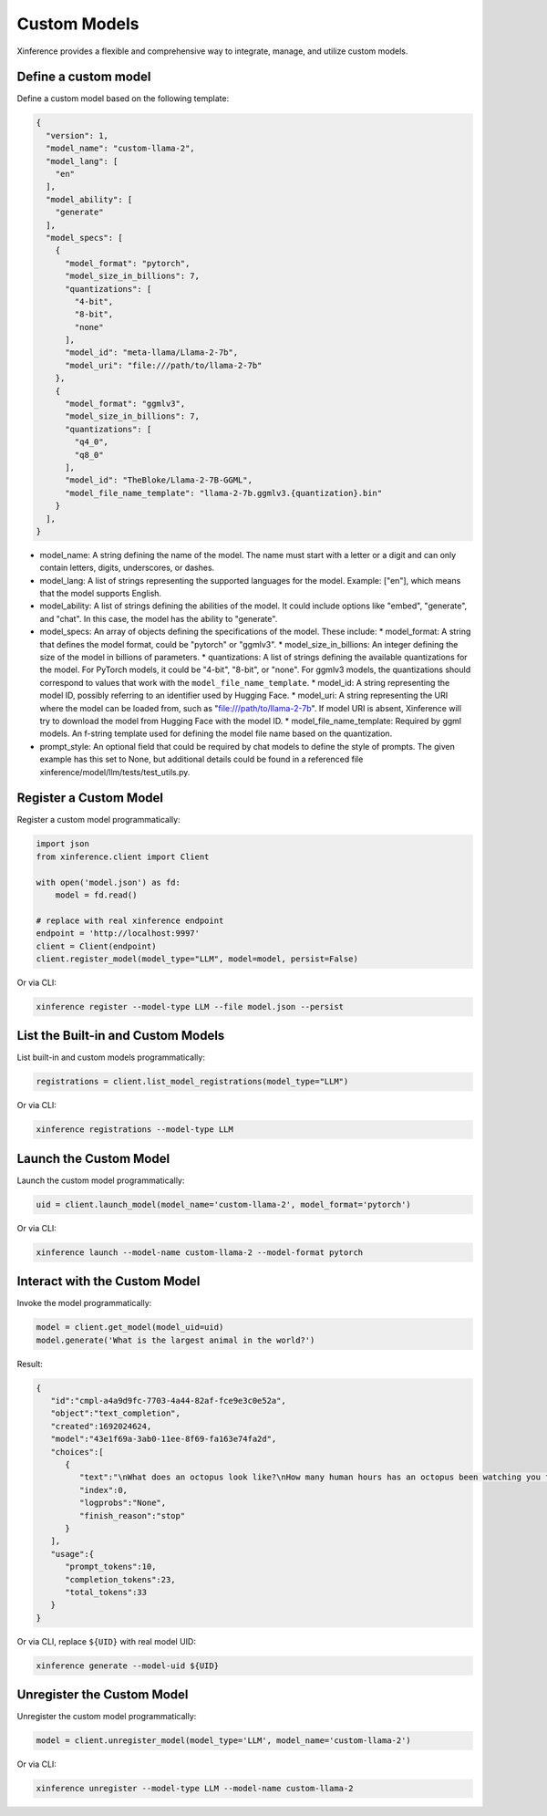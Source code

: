 .. _models_custom:

=============
Custom Models
=============
Xinference provides a flexible and comprehensive way to integrate, manage, and utilize custom models.

Define a custom model
~~~~~~~~~~~~~~~~~~~~~

Define a custom model based on the following template:

.. code-block:: json

   {
     "version": 1,
     "model_name": "custom-llama-2",
     "model_lang": [
       "en"
     ],
     "model_ability": [
       "generate"
     ],
     "model_specs": [
       {
         "model_format": "pytorch",
         "model_size_in_billions": 7,
         "quantizations": [
           "4-bit",
           "8-bit",
           "none"
         ],
         "model_id": "meta-llama/Llama-2-7b",
         "model_uri": "file:///path/to/llama-2-7b"
       },
       {
         "model_format": "ggmlv3",
         "model_size_in_billions": 7,
         "quantizations": [
           "q4_0",
           "q8_0"
         ],
         "model_id": "TheBloke/Llama-2-7B-GGML",
         "model_file_name_template": "llama-2-7b.ggmlv3.{quantization}.bin"
       }
     ],
   }

* model_name: A string defining the name of the model. The name must start with a letter or a digit and can only contain letters, digits, underscores, or dashes.
* model_lang: A list of strings representing the supported languages for the model. Example: ["en"], which means that the model supports English.
* model_ability: A list of strings defining the abilities of the model. It could include options like "embed", "generate", and "chat". In this case, the model has the ability to "generate".
* model_specs: An array of objects defining the specifications of the model. These include:
  * model_format: A string that defines the model format, could be "pytorch" or "ggmlv3".
  * model_size_in_billions: An integer defining the size of the model in billions of parameters.
  * quantizations: A list of strings defining the available quantizations for the model. For PyTorch models, it could be "4-bit", "8-bit", or "none". For ggmlv3 models, the quantizations should correspond to values that work with the ``model_file_name_template``.
  * model_id: A string representing the model ID, possibly referring to an identifier used by Hugging Face.
  * model_uri: A string representing the URI where the model can be loaded from, such as "file:///path/to/llama-2-7b". If model URI is absent, Xinference will try to download the model from Hugging Face with the model ID.
  * model_file_name_template: Required by ggml models. An f-string template used for defining the model file name based on the quantization.
* prompt_style: An optional field that could be required by chat models to define the style of prompts. The given example has this set to None, but additional details could be found in a referenced file xinference/model/llm/tests/test_utils.py.


Register a Custom Model
~~~~~~~~~~~~~~~~~~~~~~~

Register a custom model programmatically:

.. code-block:: python

   import json
   from xinference.client import Client

   with open('model.json') as fd:
       model = fd.read()

   # replace with real xinference endpoint
   endpoint = 'http://localhost:9997'
   client = Client(endpoint)
   client.register_model(model_type="LLM", model=model, persist=False)

Or via CLI:

.. code-block:: bash

   xinference register --model-type LLM --file model.json --persist

List the Built-in and Custom Models
~~~~~~~~~~~~~~~~~~~~~~~~~~~~~~~~~~~

List built-in and custom models programmatically:

.. code-block:: python

   registrations = client.list_model_registrations(model_type="LLM")

Or via CLI:

.. code-block:: bash

   xinference registrations --model-type LLM

Launch the Custom Model
~~~~~~~~~~~~~~~~~~~~~~~

Launch the custom model programmatically:

.. code-block:: python

   uid = client.launch_model(model_name='custom-llama-2', model_format='pytorch')

Or via CLI:

.. code-block:: bash

   xinference launch --model-name custom-llama-2 --model-format pytorch

Interact with the Custom Model
~~~~~~~~~~~~~~~~~~~~~~~~~~~~~~

Invoke the model programmatically:

.. code-block:: python

   model = client.get_model(model_uid=uid)
   model.generate('What is the largest animal in the world?')

Result:

.. code-block:: json

   {
      "id":"cmpl-a4a9d9fc-7703-4a44-82af-fce9e3c0e52a",
      "object":"text_completion",
      "created":1692024624,
      "model":"43e1f69a-3ab0-11ee-8f69-fa163e74fa2d",
      "choices":[
         {
            "text":"\nWhat does an octopus look like?\nHow many human hours has an octopus been watching you for?",
            "index":0,
            "logprobs":"None",
            "finish_reason":"stop"
         }
      ],
      "usage":{
         "prompt_tokens":10,
         "completion_tokens":23,
         "total_tokens":33
      }
   }

Or via CLI, replace ``${UID}`` with real model UID:

.. code-block:: bash

   xinference generate --model-uid ${UID}

Unregister the Custom Model
~~~~~~~~~~~~~~~~~~~~~~~~~~~

Unregister the custom model programmatically:

.. code-block:: python

   model = client.unregister_model(model_type='LLM', model_name='custom-llama-2')

Or via CLI:

.. code-block:: bash

   xinference unregister --model-type LLM --model-name custom-llama-2
